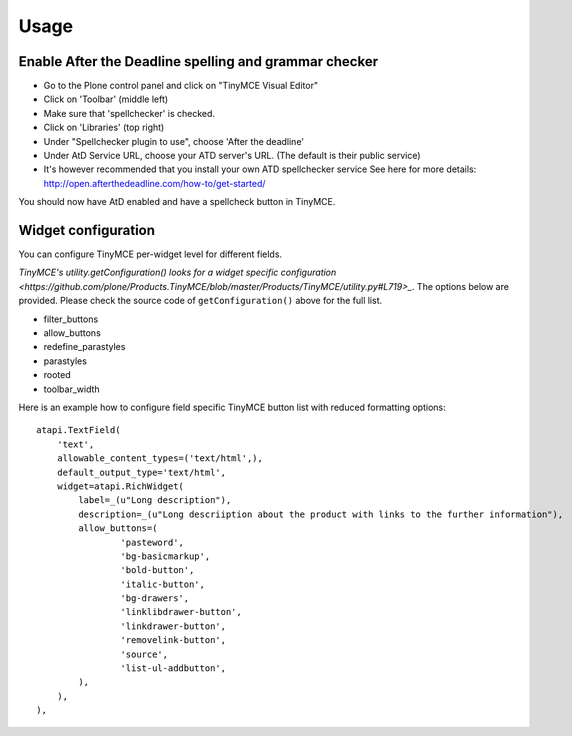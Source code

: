 Usage
=====

Enable After the Deadline spelling and grammar checker
------------------------------------------------------

- Go to the Plone control panel and click on "TinyMCE Visual Editor"
- Click on 'Toolbar' (middle left)
- Make sure that 'spellchecker' is checked.
- Click on 'Libraries' (top right)
- Under "Spellchecker plugin to use", choose 'After the deadline'
- Under AtD Service URL, choose your ATD server's URL. (The default is their
  public service)
- It's however recommended that you install your own ATD spellchecker service 
  See here for more details: http://open.afterthedeadline.com/how-to/get-started/

You should now have AtD enabled and have a spellcheck button in TinyMCE.

Widget configuration
----------------------

You can configure TinyMCE per-widget level for different fields.

`TinyMCE's utility.getConfiguration() looks for a widget specific configuration <https://github.com/plone/Products.TinyMCE/blob/master/Products/TinyMCE/utility.py#L719>_`.
The options below are provided. Please check the source code of ``getConfiguration()`` 
above for the full list.

* filter_buttons
* allow_buttons 
* redefine_parastyles
* parastyles 
* rooted
* toolbar_width

Here is an example how to configure field specific TinyMCE button list with reduced
formatting options::

    atapi.TextField(
        'text',
        allowable_content_types=('text/html',),
        default_output_type='text/html',
        widget=atapi.RichWidget(
            label=_(u"Long description"),
            description=_(u"Long descriiption about the product with links to the further information"),
            allow_buttons=(
                    'pasteword',
                    'bg-basicmarkup',
                    'bold-button',
                    'italic-button',
                    'bg-drawers',
                    'linklibdrawer-button',
                    'linkdrawer-button',
                    'removelink-button',
                    'source',
                    'list-ul-addbutton',
            ),
        ),
    ),


